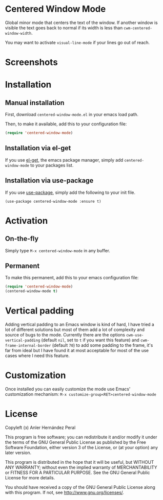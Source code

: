* Centered Window Mode

  Global minor mode that centers the text of the window. If another
  window is visible the text goes back to normal if its width is less than =cwm-centered-window-width=.

  You may want to activate =visual-line-mode= if your lines go out of reach.

* Screenshots

[[https://raw.githubusercontent.com/ikame/centered-window-mode/master/img/s-1.png]]
[[https://raw.githubusercontent.com/ikame/centered-window-mode/master/img/s-2.png]]
[[https://raw.githubusercontent.com/ikame/centered-window-mode/master/img/s-3.png]]

* Installation

** Manual installation

First, download =centered-window-mode.el= in your emacs load path.

Then, to make it available, add this to your configuration file:

#+begin_src emacs-lisp
(require 'centered-window-mode)
#+end_src

** Installation via el-get

If you use [[https://github.com/dimitri/el-get][el-get]], the emacs package manager, simply add =centered-window-mode= to your packages list.

** Installation via use-package

If you use [[https://github.com/jwiegley/use-package][use-package]], simply add the following to your init file.

#+BEGIN_SRC elisp
(use-package centered-window-mode :ensure t)
#+END_SRC

* Activation

** On-the-fly

Simply type =M-x centered-window-mode= in any buffer.

** Permanent

To make this permanent, add this to your emacs configuration file:

#+begin_src emacs-lisp
(require 'centered-window-mode)
(centered-window-mode t)
#+end_src

* Vertical padding

Adding vertical padding to an Emacs window is kind of hard, I have tried a lot of different solutions but most of them add a lot of complexity and source of bugs to the mode. Currently there are the options =cwm-use-vertical-padding= (default =nil=, set to =t= if you want this feature) and =cwm-frame-internal-border= (default =70=) to add some padding to the frame, it's far from ideal but I have found it at most acceptable for most of the use cases where I need this feature.

* Customization
  Once installed you can easily customize the mode use Emacs'
  customization mechanism: =M-x customize-group<RET>centered-window-mode=
* License

Copyleft (ɔ) Anler Hernández Peral

This program is free software; you can redistribute it and/or modify it under the terms of the GNU General Public License as published by the Free Software Foundation, either version 3 of the License, or (at your option) any later version.

This program is distributed in the hope that it will be useful, but WITHOUT ANY WARRANTY; without even the implied warranty of MERCHANTABILITY or FITNESS FOR A PARTICULAR PURPOSE. See the GNU General Public License for more details.

You should have received a copy of the GNU General Public License along with this program. If not, see http://www.gnu.org/licenses/.
